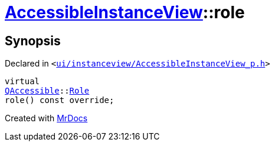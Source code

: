 [#AccessibleInstanceView-role]
= xref:AccessibleInstanceView.adoc[AccessibleInstanceView]::role
:relfileprefix: ../
:mrdocs:


== Synopsis

Declared in `&lt;https://github.com/PrismLauncher/PrismLauncher/blob/develop/launcher/ui/instanceview/AccessibleInstanceView_p.h#L19[ui&sol;instanceview&sol;AccessibleInstanceView&lowbar;p&period;h]&gt;`

[source,cpp,subs="verbatim,replacements,macros,-callouts"]
----
virtual
xref:QAccessible.adoc[QAccessible]::xref:QAccessible/Role.adoc[Role]
role() const override;
----



[.small]#Created with https://www.mrdocs.com[MrDocs]#
